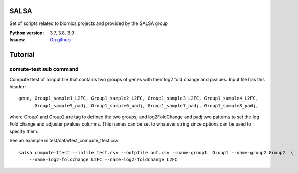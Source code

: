 SALSA
======

Set of scripts related to biomics projects and provided by the SALSA group 



.. image:: https://badge.fury.io/py/salsa.svg
    :target: https://pypi.python.org/pypi/salsa

.. image:: https://github.com/biomics-pasteur-fr/salsa/actions/workflows/main.yml/badge.svg?branch=main
    :target: https://github.com/biomics-pasteur-fr/salsa/actions/workflows/main.yml

.. image:: https://coveralls.io/repos/github/biomics-pasteur-fr/salsa/badge.svg?branch=main
    :target: https://coveralls.io/github/biomics-pasteur-fr/salsa?branch=main




:Python version: 3.7, 3.8, 3.9
:Issues: `On github <https://github.com/biomics-pasteur-fr/salsa/issues>`_

Tutorial
=========

comute-test sub command
-----------------------

Compute ttest of a input file that contains two groups of genes with their log2 fold change and pvalues. Input file has this header::

    gene, Group1_sample1_L2FC, Group1_sample2_L2FC, Group1_sample3_L2FC, Group1_sample4_L2FC, 
          Group1_sample5_padj, Group1_sample6_padj, Group1_sample7_padj, Group1_sample8_padj, 

where Group1 and Group2 are tag to defined the two groups, and log2FoldChange and padj two patterns to set the log Fold change and adjuster pvalues columns. This names can be set to whatever string since options can be used to specify them. 

See an example in test/data/test_compute_ttest.csv

:: 

   salsa compute-ttest --infile test.csv --outpfile out.csv --name-group1  Group1 --name-group2 Group2  \
       --name-log2-foldchange L2FC --name-log2-foldchange L2FC


